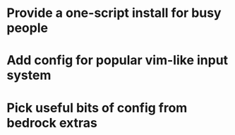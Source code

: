* Provide a one-script install for busy people
* Add config for popular vim-like input system
* Pick useful bits of config from bedrock extras
